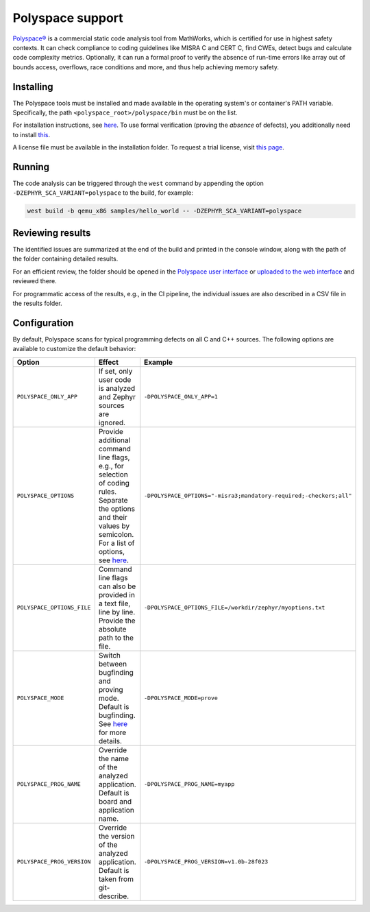 .. _polyspace:

Polyspace support
#################

`Polyspace® <https://mathworks.com/products/polyspace.html>`__ is
a commercial static code analysis tool from MathWorks, which is certified
for use in highest safety contexts. It can check compliance to coding
guidelines like MISRA C and CERT C, find CWEs, detect bugs and calculate
code complexity metrics. Optionally, it can run a formal proof to verify
the absence of run-time errors like array out of bounds access, overflows,
race conditions and more, and thus help achieving memory safety.

Installing
**********

The Polyspace tools must be installed and made available in the
operating system's or container's PATH variable. Specifically, the path
``<polyspace_root>/polyspace/bin`` must be on the list.

For installation instructions, see
`here <https://mathworks.com/help/bugfinder/install-polyspace.html>`__.
To use formal verification (proving the *absence* of defects), you
additionally need to install
`this <https://mathworks.com/help/codeprover/install-polyspace.html>`__.

A license file must be available
in the installation folder. To request a trial license, visit `this
page <https://www.mathworks.com/campaigns/products/trials.html>`__.

Running
*******

The code analysis can be triggered through the ``west`` command by
appending the option ``-DZEPHYR_SCA_VARIANT=polyspace`` to the build,
for example:

.. code-block:: shell

   west build -b qemu_x86 samples/hello_world -- -DZEPHYR_SCA_VARIANT=polyspace

Reviewing results
*****************

The identified issues are summarized at the end of the build and printed
in the console window, along with the path of the folder containing
detailed results.

For an efficient review, the folder should be opened in the
`Polyspace user interface <https://mathworks.com/help/bugfinder/review-results-1.html>`__
or `uploaded to the web interface <https://mathworks.com/help/bugfinder/gs/run-bug-finder-on-server.html>`__
and reviewed there.

For programmatic access of the results, e.g., in the CI pipeline, the
individual issues are also described in a CSV file in the results folder.

Configuration
*************

By default, Polyspace scans for typical programming defects on all C and C++ sources.
The following options are available to customize the default behavior:

.. list-table::
   :widths: 20 40 30
   :header-rows: 1

   * - Option
     - Effect
     - Example
   * - ``POLYSPACE_ONLY_APP``
     - If set, only user code is analyzed and Zephyr sources are ignored.
     - ``-DPOLYSPACE_ONLY_APP=1``
   * - ``POLYSPACE_OPTIONS``
     - Provide additional command line flags, e.g., for selection of coding
       rules. Separate the options and their values by semicolon. For a list
       of options, see `here <https://mathworks.com/help/bugfinder/referencelist.html?type=analysisopt&s_tid=CRUX_topnav>`__.
     - ``-DPOLYSPACE_OPTIONS="-misra3;mandatory-required;-checkers;all"``
   * - ``POLYSPACE_OPTIONS_FILE``
     - Command line flags can also be provided in a text file, line by
       line. Provide the absolute path to the file.
     - ``-DPOLYSPACE_OPTIONS_FILE=/workdir/zephyr/myoptions.txt``
   * - ``POLYSPACE_MODE``
     - Switch between bugfinding and proving mode. Default is bugfinding.
       See `here <https://mathworks.com/help/bugfinder/gs/use-bug-finder-and-code-prover.html>`__ for more details.
     - ``-DPOLYSPACE_MODE=prove``
   * - ``POLYSPACE_PROG_NAME``
     - Override the name of the analyzed application. Default is board
       and application name.
     - ``-DPOLYSPACE_PROG_NAME=myapp``
   * - ``POLYSPACE_PROG_VERSION``
     - Override the version of the analyzed application. Default is taken
       from git-describe.
     - ``-DPOLYSPACE_PROG_VERSION=v1.0b-28f023``
